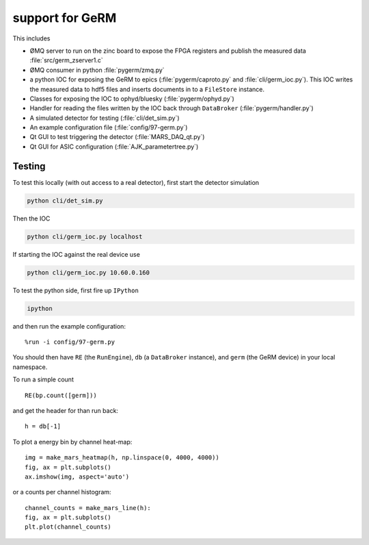support for GeRM
================

This includes

- ØMQ server to run on the zinc board to expose the FPGA registers
  and publish the measured data :file:`src/germ_zserver1.c`
- ØMQ consumer in python :file:`pygerm/zmq.py`
- a python IOC for exposing the GeRM to epics (:file:`pygerm/caproto.py`
  and :file:`cli/germ_ioc.py`).  This IOC writes the measured data to
  hdf5 files and inserts documents in to a ``FileStore`` instance.
- Classes for exposing the IOC to ophyd/bluesky (:file:`pygerm/ophyd.py`)
- Handler for reading the files written by the IOC back through
  ``DataBroker`` (:file:`pygerm/handler.py`)
- A simulated detector for testing (:file:`cli/det_sim.py`)
- An example configuration file (:file:`config/97-germ.py`)
- Qt GUI to test triggering the detector (:file:`MARS_DAQ_qt.py`)
- Qt GUI for ASIC configuration (:file:`AJK_parametertree.py`)


Testing
-------

To test this locally (with out access to a real detector), first start
the detector simulation

.. code-block:: bash

  python cli/det_sim.py

Then the IOC

.. code-block:: bash

  python cli/germ_ioc.py localhost

If starting the IOC against the real device use

.. code-block:: bash

  python cli/germ_ioc.py 10.60.0.160


To test the python side, first fire up ``IPython``

.. code-block:: bash

  ipython

and then run the example configuration::

  %run -i config/97-germ.py


You should then have ``RE`` (the ``RunEngine``), ``db`` (a
``DataBroker`` instance), and ``germ`` (the GeRM device) in your local
namespace.


To run a simple count ::

  RE(bp.count([germ]))

and get the header for than run back::

  h = db[-1]

To plot a energy bin by channel heat-map::

  img = make_mars_heatmap(h, np.linspace(0, 4000, 4000))
  fig, ax = plt.subplots()
  ax.imshow(img, aspect='auto')

or a counts per channel histogram::

  channel_counts = make_mars_line(h):
  fig, ax = plt.subplots()
  plt.plot(channel_counts)
